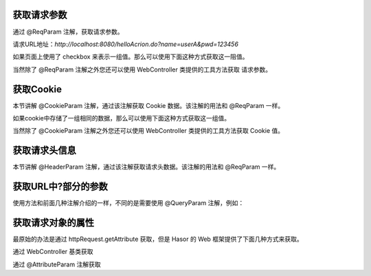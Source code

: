 获取请求参数
------------------------------------
通过 @ReqParam 注解，获取请求参数。

.. code-block:: java
    :linenos:

    @MappingTo("/helloAcrion.do")
    public class HelloAcrion extends WebController {
        public void execute(RenderInvoker invoker,
                            @ReqParam("name") String userName,
                            @ReqParam("pwd") String pwd) {
            ...
        }
    }

请求URL地址：`http://localhost:8080/helloAcrion.do?name=userA&pwd=123456`

如果页面上使用了 checkbox 来表示一组值。那么可以使用下面这种方式获取这一阻值。

.. code-block:: java
    :linenos:

    @MappingTo("/helloAcrion.do")
    public class HelloAcrion extends WebController {
        public void execute(RenderInvoker invoker,
                            @ReqParam("values") String[] vars) {
            ...
        }
    }


当然除了 @ReqParam 注解之外您还可以使用 WebController 类提供的工具方法获取 请求参数。

.. code-block:: java
    :linenos:

    @MappingTo("/helloAcrion.do")
    public class HelloAcrion extends WebController {
        public void execute(RenderInvoker invoker) {
            String var = this.getPara("name");
        }
    }


获取Cookie
------------------------------------
本节讲解 @CookieParam 注解，通过该注解获取 Cookie 数据。该注解的用法和 @ReqParam 一样。

.. code-block:: java
    :linenos:

    @MappingTo("/helloAcrion.do")
    public class HelloAcrion extends WebController {
        public void execute(RenderInvoker invoker,
                            @CookieParam("name") String userName ,@CookieParam("pwd") String pwd) {
            ...
        }
    }


如果cookie中存储了一组相同的数据，那么可以使用下面这种方式获取这一组值。

.. code-block:: java
    :linenos:

    @MappingTo("/helloAcrion.do")
    public class HelloAcrion extends WebController {
        public void execute(RenderInvoker invoker, @CookieParam("values") String[] vars) {
            ...
        }
    }


当然除了 @CookieParam 注解之外您还可以使用 WebController 类提供的工具方法获取 Cookie 值。

.. code-block:: java
    :linenos:

    @MappingTo("/helloAcrion.do")
    public class HelloAcrion extends WebController {
        public void execute(RenderInvoker invoker) {
            String var = this.getCookie("values");
        }
    }


获取请求头信息
------------------------------------
本节讲解 @HeaderParam 注解，通过该注解获取请求头数据。该注解的用法和 @ReqParam 一样。

.. code-block:: java
    :linenos:

    @MappingTo("/helloAcrion.do")
    public class HelloAcrion extends WebController {
        public void execute(RenderInvoker invoker, @HeaderParam("ajaxTo") boolean ajaxTo) {
            ...
        }
    }

.. code-block:: js
    :linenos:

    $.ajax({
        beforeSend: function (request) {
            request.setRequestHeader("ajaxTo", "true");
        },
        url: "/helloAcrion.do",
        data: formData,
        dataType: 'json',
        async: true,
        success: function (result) {
            ...
        },
        error: function (result) {
            ...
        }
    });


获取URL中?部分的参数
------------------------------------
使用方法和前面几种注解介绍的一样，不同的是需要使用 @QueryParam 注解，例如：

.. code-block:: java
    :linenos:

    @MappingTo("/helloAcrion.do")
    public class HelloAcrion extends WebController {
        public void execute(RenderInvoker invoker, @QueryParam("value") boolean ajaxTo) {
            ...
        }
    }


获取请求对象的属性
------------------------------------
最原始的办法是通过 httpRequest.getAttribute 获取，但是 Hasor 的 Web 框架提供了下面几种方式来获取。

通过 WebController 基类获取

.. code-block:: java
    :linenos:

    @MappingTo("/helloAcrion.do")
    public class HelloAcrion extends WebController {
        public void execute(RenderInvoker invoker) {
            Object var = this.getData("value");
        }
    }


通过 @AttributeParam 注解获取

.. code-block:: java
    :linenos:

    @MappingTo("/helloAcrion.do")
    public class HelloAcrion extends WebController {
        public void execute(RenderInvoker invoker, @AttributeParam("value") boolean value) {
            ...
        }
    }

